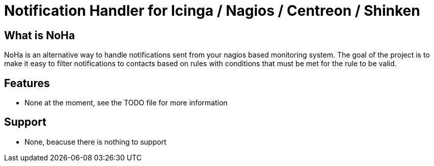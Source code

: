 Notification Handler for Icinga / Nagios / Centreon / Shinken
=============================================================

What is NoHa
------------

NoHa is an alternative way to handle notifications sent from your nagios based monitoring system. The goal of the project is to make it easy to filter notifications to contacts based on rules with conditions that must be met for the rule to be valid.

Features
--------
* None at the moment, see the TODO file for more information

Support
-------
* None, beacuse there is nothing to support
